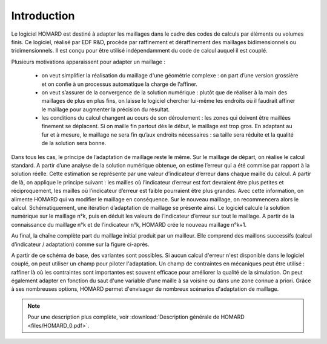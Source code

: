 
Introduction
============
Le logiciel HOMARD est destiné à adapter les maillages dans le cadre des codes de calculs par éléments ou volumes finis. Ce logiciel, réalisé par EDF R&D, procède par raffinement et déraffinement des maillages bidimensionnels ou tridimensionnels. Il est conçu pour être utilisé indépendamment du code de calcul auquel il est couplé.

Plusieurs motivations apparaissent pour adapter un maillage :

  - on veut simplifier la réalisation du maillage d'une géométrie complexe : on part d’une version grossière et on confie à un processus automatique la charge de l’affiner.
  - on veut s’assurer de la convergence de la solution numérique : plutôt que de réaliser à la main des maillages de plus en plus fins, on laisse le logiciel chercher lui-même les endroits où il faudrait affiner le maillage pour augmenter la précision du résultat.
  - les conditions du calcul changent au cours de son déroulement : les zones qui doivent être maillées finement se déplacent. Si on maille fin partout dès le début, le maillage est trop gros. En adaptant au fur et à mesure, le maillage ne sera fin qu’aux endroits nécessaires : sa taille sera réduite et la qualité de la solution sera bonne.

Dans tous les cas, le principe de l’adaptation de maillage reste le même. Sur le maillage de départ, on réalise le calcul standard. A partir d’une analyse de la solution numérique obtenue, on estime l’erreur qui a été commise par rapport à la solution réelle. Cette estimation se représente par une valeur d’indicateur d’erreur dans chaque maille du calcul. A partir de là, on applique le principe suivant : les mailles où l’indicateur d’erreur est fort devraient être plus petites et réciproquement, les mailles où l’indicateur d’erreur est faible pourraient être plus grandes. Avec cette information, on alimente HOMARD qui va modifier le maillage en conséquence. Sur le nouveau maillage, on recommencera alors le calcul.
Schématiquement, une itération d’adaptation de maillage se présente ainsi. Le logiciel calcule la solution numérique sur le maillage n°k, puis en déduit les valeurs de l’indicateur d’erreur sur tout le maillage. A partir de la connaissance du maillage n°k et de l’indicateur n°k, HOMARD crée le nouveau maillage n°k+1.

.. image:: images/intro_1.png
   :align: center

Au final, la chaîne complète part du maillage initial produit par un mailleur. Elle comprend des maillons successifs (calcul d’indicateur / adaptation) comme sur la figure ci-après.

.. image:: images/intro_2.png
   :align: center

A partir de ce schéma de base, des variantes sont possibles. Si aucun calcul d'erreur n'est disponible dans le logiciel couplé, on peut utiliser un champ pour piloter l'adaptation. Un champ de contraintes en mécaniques peut être utilisé : raffiner là où les contraintes sont importantes est souvent efficace pour améliorer la qualité de la simulation. On peut également adapter en fonction du saut d'une variable d'une maille à sa voisine ou dans une zone connue a priori. Grâce à ses nombreuses options, HOMARD permet d'envisager de nombreux scénarios d'adaptation de maillage.

.. note::
  Pour une description plus complète, voir :download:`Description générale de HOMARD <files/HOMARD_0.pdf>`.
